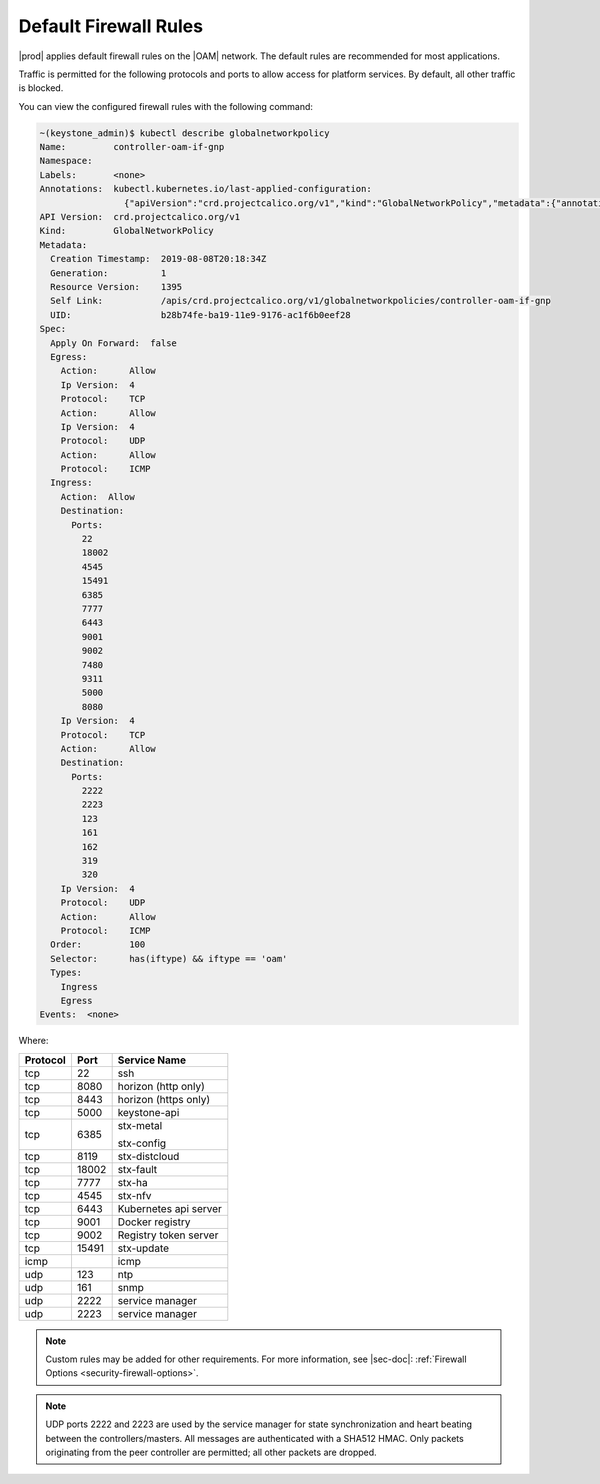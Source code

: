 
.. tvz1552007675065
.. _security-default-firewall-rules:

======================
Default Firewall Rules
======================

|prod| applies default firewall rules on the |OAM| network. The default rules
are recommended for most applications.

Traffic is permitted for the following protocols and ports to allow access
for platform services. By default, all other traffic is blocked.

You can view the configured firewall rules with the following command:

.. code-block:: none

    ~(keystone_admin)$ kubectl describe globalnetworkpolicy
    Name:         controller-oam-if-gnp
    Namespace:
    Labels:       <none>
    Annotations:  kubectl.kubernetes.io/last-applied-configuration:
                    {"apiVersion":"crd.projectcalico.org/v1","kind":"GlobalNetworkPolicy","metadata":{"annotations":{},"name":"controller-oam-if-gnp"},"spec":...
    API Version:  crd.projectcalico.org/v1
    Kind:         GlobalNetworkPolicy
    Metadata:
      Creation Timestamp:  2019-08-08T20:18:34Z
      Generation:          1
      Resource Version:    1395
      Self Link:           /apis/crd.projectcalico.org/v1/globalnetworkpolicies/controller-oam-if-gnp
      UID:                 b28b74fe-ba19-11e9-9176-ac1f6b0eef28
    Spec:
      Apply On Forward:  false
      Egress:
        Action:      Allow
        Ip Version:  4
        Protocol:    TCP
        Action:      Allow
        Ip Version:  4
        Protocol:    UDP
        Action:      Allow
        Protocol:    ICMP
      Ingress:
        Action:  Allow
        Destination:
          Ports:
            22
            18002
            4545
            15491
            6385
            7777
            6443
            9001
            9002
            7480
            9311
            5000
            8080
        Ip Version:  4
        Protocol:    TCP
        Action:      Allow
        Destination:
          Ports:
            2222
            2223
            123
            161
            162
            319
            320
        Ip Version:  4
        Protocol:    UDP
        Action:      Allow
        Protocol:    ICMP
      Order:         100
      Selector:      has(iftype) && iftype == 'oam'
      Types:
        Ingress
        Egress
    Events:  <none>


Where:


.. _security-default-firewall-rules-d477e47:


.. table::
    :widths: auto

    +------------------------+------------------------+------------------------+
    | Protocol               | Port                   | Service Name           |
    +========================+========================+========================+
    | tcp                    | 22                     | ssh                    |
    +------------------------+------------------------+------------------------+
    | tcp                    | 8080                   | horizon \(http only\)  |
    +------------------------+------------------------+------------------------+
    | tcp                    | 8443                   | horizon \(https only\) |
    +------------------------+------------------------+------------------------+
    | tcp                    | 5000                   | keystone-api           |
    +------------------------+------------------------+------------------------+
    | tcp                    | 6385                   | stx-metal              |
    |                        |                        |                        |
    |                        |                        | stx-config             |
    +------------------------+------------------------+------------------------+
    | tcp                    | 8119                   | stx-distcloud          |
    +------------------------+------------------------+------------------------+
    | tcp                    | 18002                  | stx-fault              |
    +------------------------+------------------------+------------------------+
    | tcp                    | 7777                   | stx-ha                 |
    +------------------------+------------------------+------------------------+
    | tcp                    | 4545                   | stx-nfv                |
    +------------------------+------------------------+------------------------+
    | tcp                    | 6443                   | Kubernetes api server  |
    +------------------------+------------------------+------------------------+
    | tcp                    | 9001                   | Docker registry        |
    +------------------------+------------------------+------------------------+
    | tcp                    | 9002                   | Registry token server  |
    +------------------------+------------------------+------------------------+
    | tcp                    | 15491                  | stx-update             |
    +------------------------+------------------------+------------------------+
    | icmp                   |                        | icmp                   |
    +------------------------+------------------------+------------------------+
    | udp                    | 123                    | ntp                    |
    +------------------------+------------------------+------------------------+
    | udp                    | 161                    | snmp                   |
    +------------------------+------------------------+------------------------+
    | udp                    | 2222                   | service manager        |
    +------------------------+------------------------+------------------------+
    | udp                    | 2223                   | service manager        |
    +------------------------+------------------------+------------------------+

.. note::
    Custom rules may be added for other requirements. For more information,
    see |sec-doc|: :ref:`Firewall Options <security-firewall-options>`.

.. note::
    UDP ports 2222 and 2223 are used by the service manager for state
    synchronization and heart beating between the controllers/masters. All
    messages are authenticated with a SHA512 HMAC. Only packets originating
    from the peer controller are permitted; all other packets are dropped.

